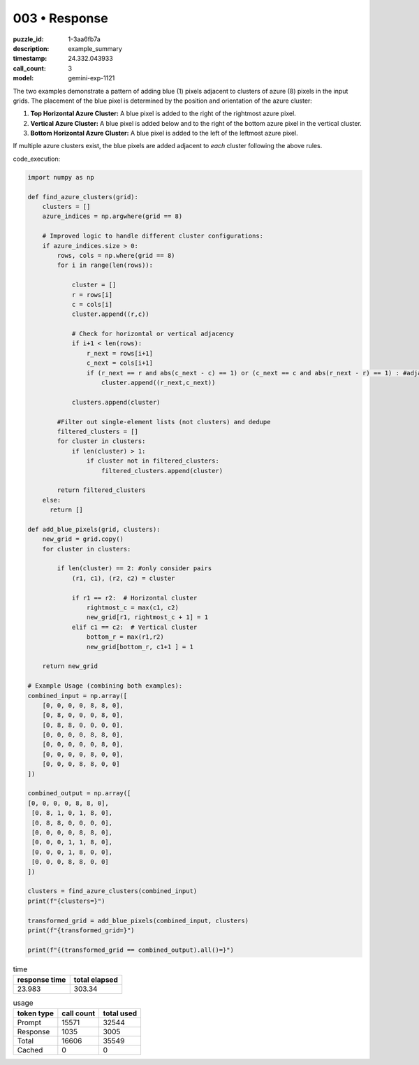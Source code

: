 003 • Response
==============

:puzzle_id: 1-3aa6fb7a
:description: example_summary
:timestamp: 24.332.043933
:call_count: 3

:model: gemini-exp-1121






The two examples demonstrate a pattern of adding blue (1) pixels adjacent to clusters of azure (8) pixels in the input grids. The placement of the blue pixel is determined by the position and orientation of the azure cluster:


#. **Top Horizontal Azure Cluster:** A blue pixel is added to the right of the rightmost azure pixel.
#. **Vertical Azure Cluster:** A blue pixel is added below and to the right of the bottom azure pixel in the vertical cluster.
#. **Bottom Horizontal Azure Cluster:** A blue pixel is added to the left of the leftmost azure pixel.

If multiple azure clusters exist, the blue pixels are added adjacent to *each* cluster following the above rules.

code_execution:

.. code-block:: python

   import numpy as np

   def find_azure_clusters(grid):
       clusters = []
       azure_indices = np.argwhere(grid == 8)

       # Improved logic to handle different cluster configurations:
       if azure_indices.size > 0:
           rows, cols = np.where(grid == 8)
           for i in range(len(rows)):

               cluster = []
               r = rows[i]
               c = cols[i]
               cluster.append((r,c))

               # Check for horizontal or vertical adjacency
               if i+1 < len(rows):
                   r_next = rows[i+1]
                   c_next = cols[i+1]
                   if (r_next == r and abs(c_next - c) == 1) or (c_next == c and abs(r_next - r) == 1) : #adjacent
                       cluster.append((r_next,c_next))

               clusters.append(cluster)

           #Filter out single-element lists (not clusters) and dedupe
           filtered_clusters = []
           for cluster in clusters:
               if len(cluster) > 1:
                   if cluster not in filtered_clusters:
                       filtered_clusters.append(cluster)

           return filtered_clusters
       else:
         return []

   def add_blue_pixels(grid, clusters):
       new_grid = grid.copy()
       for cluster in clusters:

           if len(cluster) == 2: #only consider pairs
               (r1, c1), (r2, c2) = cluster

               if r1 == r2:  # Horizontal cluster
                   rightmost_c = max(c1, c2)
                   new_grid[r1, rightmost_c + 1] = 1
               elif c1 == c2:  # Vertical cluster
                   bottom_r = max(r1,r2)
                   new_grid[bottom_r, c1+1 ] = 1

       return new_grid

   # Example Usage (combining both examples):
   combined_input = np.array([
       [0, 0, 0, 0, 8, 8, 0],
       [0, 8, 0, 0, 0, 8, 0],
       [0, 8, 8, 0, 0, 0, 0],
       [0, 0, 0, 0, 8, 8, 0],
       [0, 0, 0, 0, 0, 8, 0],
       [0, 0, 0, 0, 8, 0, 0],
       [0, 0, 0, 8, 8, 0, 0]
   ])

   combined_output = np.array([
   [0, 0, 0, 0, 8, 8, 0],
    [0, 8, 1, 0, 1, 8, 0],
    [0, 8, 8, 0, 0, 0, 0],
    [0, 0, 0, 0, 8, 8, 0],
    [0, 0, 0, 1, 1, 8, 0],
    [0, 0, 0, 1, 8, 0, 0],
    [0, 0, 0, 8, 8, 0, 0]
   ])

   clusters = find_azure_clusters(combined_input)
   print(f"{clusters=}")

   transformed_grid = add_blue_pixels(combined_input, clusters)
   print(f"{transformed_grid=}")

   print(f"{(transformed_grid == combined_output).all()=}")






.. list-table:: time
   :header-rows: 1

   * - response time
     - total elapsed
   * - 23.983 
     - 303.34 



.. list-table:: usage
   :header-rows: 1

   * - token type
     - call count
     - total used

   * - Prompt 
     - 15571 
     - 32544 

   * - Response 
     - 1035 
     - 3005 

   * - Total 
     - 16606 
     - 35549 

   * - Cached 
     - 0 
     - 0 



.. seealso::

   - :doc:`003-history`
   - :doc:`003-response`
